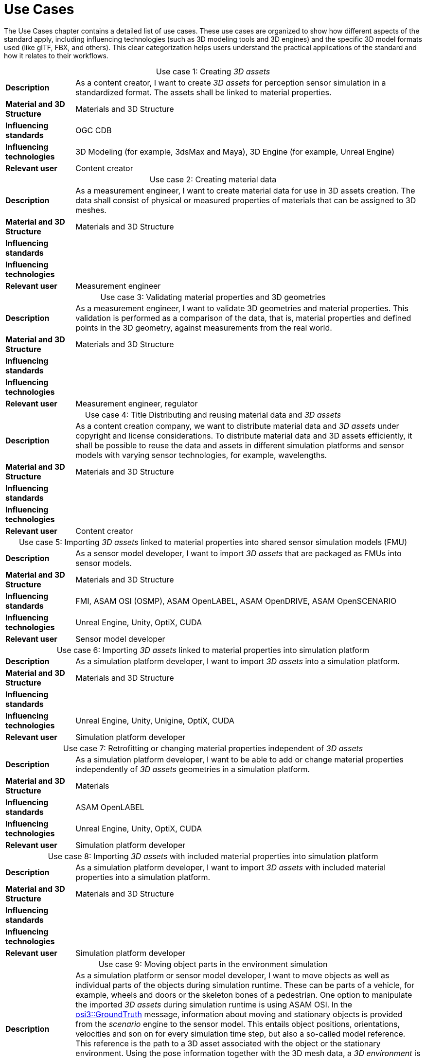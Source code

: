 = Use Cases

////
Use cases in the context of ASAM standards describe the external behavior of the standardized system, that is, the interaction of the system with a user or another system.
The description of use cases is particularly useful for explaining the motivation for:

* New standards
* Development projects for a new major version of a standard
* Development projects for adding features to a minor version of a standard

Use cases are divided in three groups that view the standard from different perspectives.
A project proposal should consider all three perspectives in order to provide a comprehensive overview.

* *Business use cases* describe an economic advantage, a corporate requirement, a process, a method, or an element in a larger tool chain, which involves many people within one company or across multiple companies that have a customer-supplier relationship.

* *End user use cases* describe a requirement, process, method, or element of a tool chain that are handled by users who work with the standard.

* *Technical use cases* describe technical requirements for the operation and interoperability of technical systems, such as tools, test systems, or application software, which the standard supports.
////

The Use Cases chapter contains a detailed list of use cases. These use cases are organized to show how different aspects of the standard apply, including influencing technologies (such as 3D modeling tools and 3D engines) and the specific 3D model formats used (like glTF, FBX, and others).
This clear categorization helps users understand the practical applications of the standard and how it relates to their workflows.

[cols="1,5",caption='Use case 1: ']
.Creating _3D assets_
|===
|*Description*              |As a content creator, I want to create _3D assets_ for perception sensor simulation in a standardized format. The assets shall be linked to material properties.
|*Material and 3D Structure*|Materials and 3D Structure
|*Influencing standards*    |OGC CDB
|*Influencing technologies* |3D Modeling (for example, 3dsMax and Maya), 3D Engine (for example, Unreal Engine)
|*Relevant user*            |Content creator
|===

[cols="1,5",caption='Use case 2: ']
.Creating material data
|===
|*Description*              |As a measurement engineer, I want to create material data for use in 3D assets creation. The data shall consist of physical or measured properties of materials that can be assigned to 3D meshes.
|*Material and 3D Structure*|Materials and 3D Structure
|*Influencing standards*    |
|*Influencing technologies* |
|*Relevant user*            |Measurement engineer
|===

[cols="1,5",caption='Use case 3: ']
.Validating material properties and 3D geometries
|===
|*Description*              |As a measurement engineer, I want to validate 3D geometries and material properties. This validation is performed as a comparison of the data, that is, material properties and defined points in the 3D geometry, against measurements from the real world.
|*Material and 3D Structure*|Materials and 3D Structure
|*Influencing standards*    |
|*Influencing technologies* |
|*Relevant user*            |Measurement engineer, regulator
|===

[cols="1,5",caption='Use case 4: ']
.Title	Distributing and reusing material data and _3D assets_
|===
|*Description*              |As a content creation company, we want to distribute material data and _3D assets_ under copyright and license considerations.
To distribute material data and 3D assets efficiently, it shall be possible to reuse the data and assets in different simulation platforms and sensor models with varying sensor technologies, for example, wavelengths.
|*Material and 3D Structure*|Materials and 3D Structure
|*Influencing standards*    |
|*Influencing technologies* |
|*Relevant user*            |Content creator
|===

[cols="1,5",caption='Use case 5: ']
.Importing _3D assets_ linked to material properties into shared sensor simulation models (FMU)
|===
|*Description*              |As a sensor model developer, I want to import _3D assets_ that are packaged as FMUs into sensor models.
|*Material and 3D Structure*|Materials and 3D Structure
|*Influencing standards*    |FMI, ASAM OSI (OSMP), ASAM OpenLABEL, ASAM OpenDRIVE, ASAM OpenSCENARIO
|*Influencing technologies* |Unreal Engine, Unity, OptiX, CUDA
|*Relevant user*            |Sensor model developer
|===

[cols="1,5",caption='Use case 6: ']
.Importing _3D assets_ linked to material properties into simulation platform
|===
|*Description*              |As a simulation platform developer, I want to import _3D assets_ into a simulation platform.
|*Material and 3D Structure*|Materials and 3D Structure
|*Influencing standards*    |
|*Influencing technologies* |Unreal Engine, Unity, Unigine, OptiX, CUDA
|*Relevant user*            |Simulation platform developer
|===

[cols="1,5",caption='Use case 7: ']
.Retrofitting or changing material properties independent of _3D assets_
|===
|*Description*              |As a simulation platform developer, I want to be able to add or change material properties independently of _3D assets_ geometries in a simulation platform.
|*Material and 3D Structure*|Materials
|*Influencing standards*    |ASAM OpenLABEL
|*Influencing technologies* |Unreal Engine, Unity, OptiX, CUDA
|*Relevant user*            |Simulation platform developer
|===

[cols="1,5",caption='Use case 8: ']
.Importing _3D assets_ with included material properties into simulation platform
|===
|*Description*              |As a simulation platform developer, I want to import _3D assets_ with included material properties into a simulation platform.
|*Material and 3D Structure*|Materials and 3D Structure
|*Influencing standards*    |
|*Influencing technologies* |
|*Relevant user*            |Simulation platform developer
|===

[cols="1,5",caption='Use case 9: ']
.Moving object parts in the environment simulation
|===
|*Description*              |As a simulation platform or sensor model developer, I want to move objects as well as individual parts of the objects during simulation runtime. These can be parts of a vehicle, for example, wheels and doors or the skeleton bones of a pedestrian. One option to manipulate the imported _3D assets_ during simulation runtime is using ASAM OSI. In the https://opensimulationinterface.github.io/osi-antora-generator/asamosi/V3.6.0/gen/structosi3_1_1GroundTruth.html[osi3::GroundTruth] message, information about moving and stationary objects is provided from the _scenario_ engine to the sensor model. This entails object positions, orientations, velocities and son on for every simulation time step, but also a so-called model reference. This reference is the path to a 3D asset associated with the object or the stationary environment. Using the pose information together with the 3D mesh data, a _3D environment_ is constructed and updated for every simulation time step. Further attributes, such as https://opensimulationinterface.github.io/osi-antora-generator/asamosi/V3.6.0/gen/structosi3_1_1MovingObject_1_1VehicleAttributes_1_1WheelData.html[wheel positions] for vehicles or https://opensimulationinterface.github.io/osi-antora-generator/asamosi/V3.6.0/gen/structosi3_1_1MovingObject_1_1PedestrianAttributes_1_1Bone.html[bone poses] for pedestrians, enable a more refined movement of traffic participants in the _3D environment_.
|*Material and 3D Structure*|Materials and 3D Structure
|*Influencing standards*    |ASAM OSI
|*Influencing technologies* |
|*Relevant user*            |Simulation platform developer
|===

[cols="1,5",caption='Use case 10: ']
.Simulating energy or signal propagation with _3D assets_ linked to material properties
|===
|*Description*              |As a simulation platform or sensor model developer, I want to simulate the energy or signal propagation using imported _3D assets_ with linked material properties. This is, for example, done with ray tracing. Rays are launched in a virtual 3D scene to simulate the propagation of light beams, radio waves, or ultrasonic waves. The interaction of the rays with the surfaces of the objects in the _3D environment_ depends on the material properties of these surfaces. These properties are assigned to the 3D geometries of the objects and imported from a material database.
The simulation shall be able to cope with different real-time requirements, for example, SiL, HiL, open-loop, closed-loop and so on.
|*Material and 3D Structure*|Materials and 3D Structure
|*Influencing standards*    |
|*Influencing technologies* |Nvidia OptiX
|*Relevant user*            |Simulation platform developer, sensor model developer, end user
|===

[cols="1,5",caption='Use case 11: ']
.Using sensor simulation to train perception algorithms
|===
|*Description*              |As a perception algorithm developer, I want to use simulated environments for model training and testing, as real-world information collection is too expensive and inconvenient.
|*Material and 3D Structure*|Materials and 3D Structure
|*Influencing standards*    |ASAM OSI, ASAM OpenSCENARIO, ASAM OpenDRIVE
|*Influencing technologies* |Unity, OptiX, Regeneration AI
|*Relevant user*            |End user
|===
